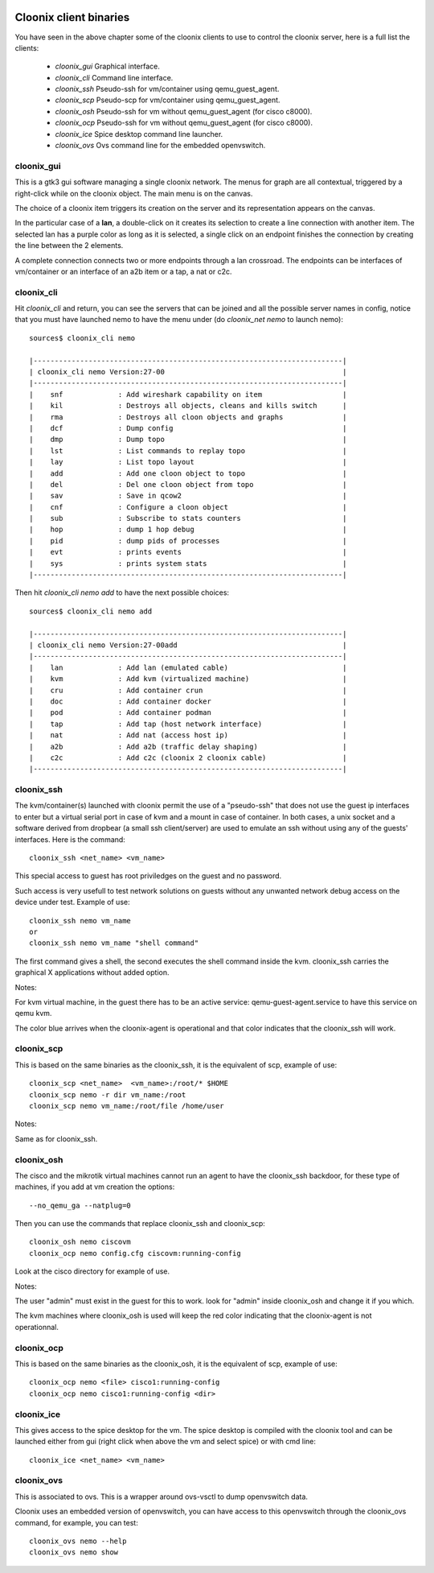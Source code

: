 .. image:: /png/cloonix128.png 
   :align: right


=======================
Cloonix client binaries
=======================

You have seen in the above chapter some of the cloonix clients to use
to control the cloonix server, here is a full list the clients:

  * *cloonix_gui*  Graphical interface.
  * *cloonix_cli*  Command line interface.
  * *cloonix_ssh*  Pseudo-ssh for vm/container using qemu_guest_agent.
  * *cloonix_scp*  Pseudo-scp for vm/container using qemu_guest_agent.
  * *cloonix_osh*  Pseudo-ssh for vm without qemu_guest_agent (for cisco c8000).
  * *cloonix_ocp*  Pseudo-ssh for vm without qemu_guest_agent (for cisco c8000).
  * *cloonix_ice*  Spice desktop command line launcher.
  * *cloonix_ovs*  Ovs command line for the embedded openvswitch.


cloonix_gui
===========

This is a gtk3 gui software managing a single cloonix network.
The menus for graph are all contextual, triggered by a right-click while on
the cloonix object. The main menu is on the canvas.

The choice of a cloonix item triggers its creation on the server and its
representation appears on the canvas.

In the particular case of a **lan**, a double-click on it creates its
selection to create a line connection with another item. The selected lan
has a purple color as long as it is selected, a single click on an endpoint
finishes the connection by creating the line between the 2 elements.

A complete connection connects two or more endpoints through a lan crossroad.
The endpoints can be interfaces of vm/container or an interface of an a2b item
or a tap, a nat or c2c.


cloonix_cli
===========

Hit *cloonix_cli* and return, you can see the servers that can be joined and
all the possible server names in config, notice that you must have launched
nemo to have the menu under (do *cloonix_net nemo* to launch nemo)::

    sources$ cloonix_cli nemo
    
    |-------------------------------------------------------------------------|
    | cloonix_cli nemo Version:27-00                                          |
    |-------------------------------------------------------------------------|
    |    snf             : Add wireshark capability on item                   |
    |    kil             : Destroys all objects, cleans and kills switch      |
    |    rma             : Destroys all cloon objects and graphs              |
    |    dcf             : Dump config                                        |
    |    dmp             : Dump topo                                          |
    |    lst             : List commands to replay topo                       |
    |    lay             : List topo layout                                   |
    |    add             : Add one cloon object to topo                       |
    |    del             : Del one cloon object from topo                     |
    |    sav             : Save in qcow2                                      |
    |    cnf             : Configure a cloon object                           |
    |    sub             : Subscribe to stats counters                        |
    |    hop             : dump 1 hop debug                                   |
    |    pid             : dump pids of processes                             |
    |    evt             : prints events                                      |
    |    sys             : prints system stats                                |
    |-------------------------------------------------------------------------|


Then hit *cloonix_cli nemo add* to have the next possible choices::

    sources$ cloonix_cli nemo add
    
    |-------------------------------------------------------------------------|
    | cloonix_cli nemo Version:27-00add                                       |
    |-------------------------------------------------------------------------|
    |    lan             : Add lan (emulated cable)                           |
    |    kvm             : Add kvm (virtualized machine)                      |
    |    cru             : Add container crun                                 |
    |    doc             : Add container docker                               |
    |    pod             : Add container podman                               |
    |    tap             : Add tap (host network interface)                   |
    |    nat             : Add nat (access host ip)                           |
    |    a2b             : Add a2b (traffic delay shaping)                    |
    |    c2c             : Add c2c (cloonix 2 cloonix cable)                  |
    |-------------------------------------------------------------------------|


cloonix_ssh
===========

The kvm/container(s) launched with cloonix permit the use of a "pseudo-ssh"
that does not use the guest ip interfaces to enter but a virtual serial port
in case of kvm and a mount in case of container. In both cases, a unix socket
and a software derived from dropbear (a small ssh client/server) are used
to emulate an ssh without using any of the guests' interfaces.
Here is the command::
  
    cloonix_ssh <net_name> <vm_name>
  
This special access to guest has root priviledges on the guest and no
password.

Such access is very usefull to test network solutions on guests without
any unwanted network debug access on the device under test.
Example of use::

    cloonix_ssh nemo vm_name
    or
    cloonix_ssh nemo vm_name "shell command"

The first command gives a shell, the second executes the shell command
inside the kvm.
cloonix_ssh carries the graphical X applications without added option.

Notes:

For kvm virtual machine, in the guest there has to be an active service:
qemu-guest-agent.service to have this service on qemu kvm.

The color blue arrives when the cloonix-agent is operational and that
color indicates that the cloonix_ssh will work.

cloonix_scp
===========

This is based on the same binaries as the cloonix_ssh, it is the equivalent of
scp, example of use::

    cloonix_scp <net_name>  <vm_name>:/root/* $HOME
    cloonix_scp nemo -r dir vm_name:/root
    cloonix_scp nemo vm_name:/root/file /home/user

Notes:

Same as for cloonix_ssh.


cloonix_osh
===========

The cisco and the mikrotik virtual machines cannot run an agent to have the
cloonix_ssh backdoor, for these type of machines, if you add at vm creation
the options::

    --no_qemu_ga --natplug=0

Then you can use the commands that replace cloonix_ssh and cloonix_scp::

    cloonix_osh nemo ciscovm
    cloonix_ocp nemo config.cfg ciscovm:running-config

Look at the cisco directory for example of use.

Notes: 

The user "admin" must exist in the guest for this to work.
look for "admin" inside cloonix_osh and change it if you which.

The kvm machines where cloonix_osh is used will keep the red color indicating
that the cloonix-agent is not operationnal.


cloonix_ocp
===========

This is based on the same binaries as the cloonix_osh, it is the equivalent
of scp, example of use::

    cloonix_ocp nemo <file> cisco1:running-config
    cloonix_ocp nemo cisco1:running-config <dir>


cloonix_ice
===========

This gives access to the spice desktop for the vm.
The spice desktop is compiled with the cloonix tool and can be launched
either from gui (right click when above the vm and select spice) or with
cmd line::
  
    cloonix_ice <net_name> <vm_name>
  

cloonix_ovs
===========
   
This is associated to ovs. This is a wrapper around ovs-vsctl to dump
openvswitch data.

Cloonix uses an embedded version of openvswitch, you can have access to
this openvswitch through the cloonix_ovs command, for example, you can
test::

    cloonix_ovs nemo --help
    cloonix_ovs nemo show

